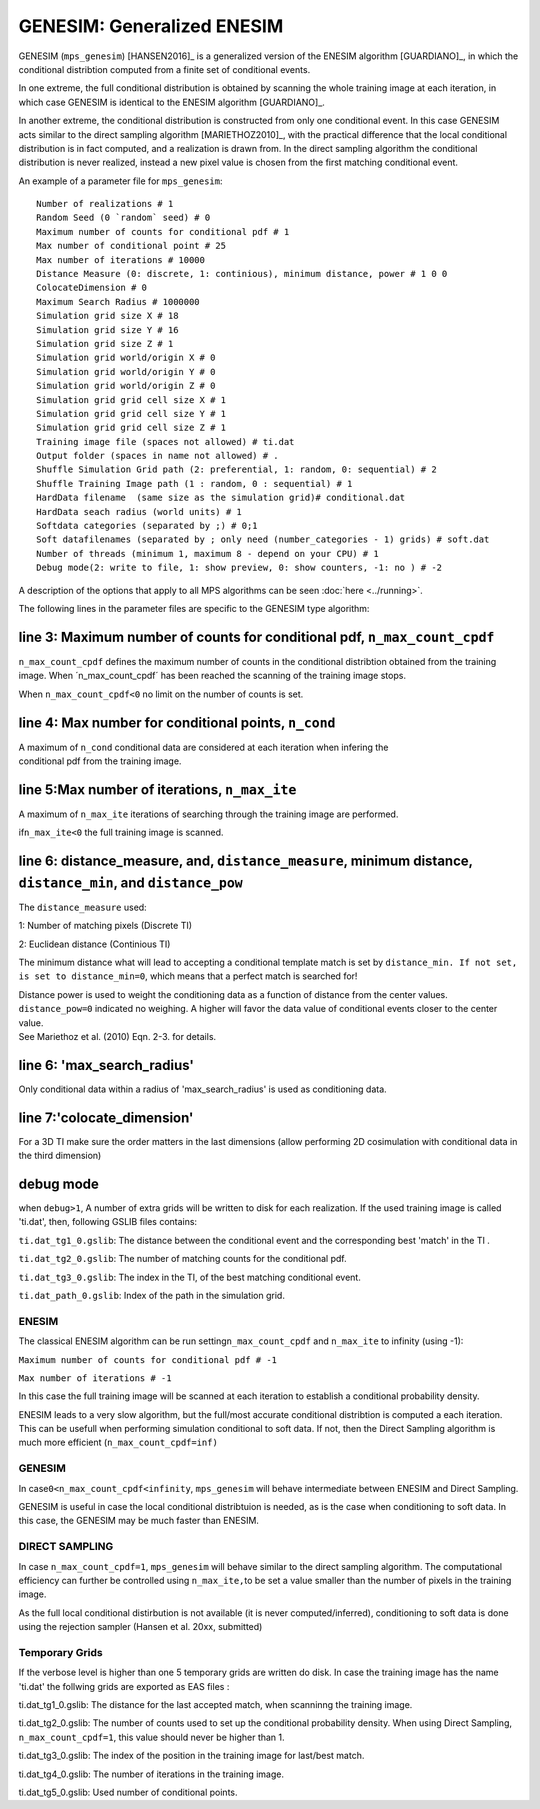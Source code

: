 GENESIM: Generalized ENESIM
===========================

GENESIM (``mps_genesim``) [HANSEN2016]_ is a generalized version of the ENESIM algorithm [GUARDIANO]_, in which the conditional distribtion computed from a finite set of conditional events. 

In one extreme, the full conditional distribution is obtained by scanning the whole training image at each iteration, in which case GENESIM is identical to the ENESIM algorithm [GUARDIANO]_.

In another extreme, the conditional distribution is constructed from only one conditional event. In this case GENESIM acts similar to the direct sampling algorithm [MARIETHOZ2010]_, with the practical difference that the local conditional distribution is in fact computed, and a realization is drawn from. In the direct sampling algorithm the conditional distribution is never realized, instead a new pixel value is chosen from the first matching conditional event.



An example of a parameter file for ``mps_genesim``:

::

    Number of realizations # 1
    Random Seed (0 `random` seed) # 0
    Maximum number of counts for conditional pdf # 1
    Max number of conditional point # 25
    Max number of iterations # 10000
    Distance Measure (0: discrete, 1: continious), minimum distance, power # 1 0 0
    ColocateDimension # 0
    Maximum Search Radius # 1000000
    Simulation grid size X # 18
    Simulation grid size Y # 16
    Simulation grid size Z # 1
    Simulation grid world/origin X # 0
    Simulation grid world/origin Y # 0
    Simulation grid world/origin Z # 0
    Simulation grid grid cell size X # 1
    Simulation grid grid cell size Y # 1
    Simulation grid grid cell size Z # 1
    Training image file (spaces not allowed) # ti.dat
    Output folder (spaces in name not allowed) # .
    Shuffle Simulation Grid path (2: preferential, 1: random, 0: sequential) # 2
    Shuffle Training Image path (1 : random, 0 : sequential) # 1
    HardData filename  (same size as the simulation grid)# conditional.dat
    HardData seach radius (world units) # 1
    Softdata categories (separated by ;) # 0;1
    Soft datafilenames (separated by ; only need (number_categories - 1) grids) # soft.dat
    Number of threads (minimum 1, maximum 8 - depend on your CPU) # 1
    Debug mode(2: write to file, 1: show preview, 0: show counters, -1: no ) # -2

A description of the options that apply to all MPS algorithms can be
seen :doc:`here <../running>`.


The following lines in the parameter files are specific to the GENESIM
type algorithm:

line 3: Maximum number of counts for conditional pdf, ``n_max_count_cpdf``
^^^^^^^^^^^^^^^^^^^^^^^^^^^^^^^^^^^^^^^^^^^^^^^^^^^^^^^^^^^^^^^^^^^^^^^^^^

``n_max_count_cpdf`` defines the maximum number of counts in the
conditional distribtion obtained from the training image. When
´n\_max\_count\_cpdf´ has been reached the scanning of the training
image stops.

When ``n_max_count_cpdf<0`` no limit on the number of counts is set.

line 4: Max number for conditional points, ``n_cond``
^^^^^^^^^^^^^^^^^^^^^^^^^^^^^^^^^^^^^^^^^^^^^^^^^^^^^

| A maximum of ``n_cond`` conditional data are considered at each
  iteration when infering the
| conditional pdf from the training image.

line 5:Max number of iterations, ``n_max_ite``
^^^^^^^^^^^^^^^^^^^^^^^^^^^^^^^^^^^^^^^^^^^^^^

A maximum of ``n_max_ite`` iterations of searching through the training
image are performed.

if\ ``n_max_ite<0`` the full training image is scanned.

line 6: distance\_measure, and, ``distance_measure``, minimum distance, ``distance_min``, and ``distance_pow``
^^^^^^^^^^^^^^^^^^^^^^^^^^^^^^^^^^^^^^^^^^^^^^^^^^^^^^^^^^^^^^^^^^^^^^^^^^^^^^^^^^^^^^^^^^^^^^^^^^^^^^^^^^^^^^

The ``distance_measure`` used:

1: Number of matching pixels (Discrete TI)

2: Euclidean distance (Continious TI)

The minimum distance what will lead to accepting a conditional template
match is set by ``distance_min. If not set, is set to distance_min=0``,
which means that a perfect match is searched for!

| Distance power is used to weight the conditioning data as a function
  of distance from the center values. ``distance_pow=0`` indicated no
  weighing. A higher will favor the data value of conditional events
  closer to the center value.
| See Mariethoz et al. (2010) Eqn. 2-3. for details.

line 6: 'max\_search\_radius'
^^^^^^^^^^^^^^^^^^^^^^^^^^^^^

Only conditional data within a radius of 'max\_search\_radius' is used
as conditioning data.

line 7:'colocate\_dimension'
^^^^^^^^^^^^^^^^^^^^^^^^^^^^

For a 3D TI make sure the order matters in the last dimensions (allow
performing 2D cosimulation with conditional data in the third dimension)

debug mode
^^^^^^^^^^

when ``debug>1``, A number of extra grids will be written to disk for
each realization. If the used training image is called 'ti.dat', then,
following GSLIB files contains:

``ti.dat_tg1_0.gslib``: The distance between the conditional event and
the corresponding best 'match' in the TI .

``ti.dat_tg2_0.gslib``: The number of matching counts for the
conditional pdf.

``ti.dat_tg3_0.gslib``: The index in the TI, of the best matching
conditional event.

``ti.dat_path_0.gslib``: Index of the path in the simulation grid.

ENESIM
------

The classical ENESIM algorithm can be run setting\ ``n_max_count_cpdf``
and ``n_max_ite`` to infinity (using -1):

``Maximum number of counts for conditional pdf # -1``

``Max number of iterations # -1``

In this case the full training image will be scanned at each iteration
to establish a conditional probability density.

ENESIM leads to a very slow algorithm, but the full/most accurate
conditional distribtion is computed a each iteration. This can be
usefull when performing simulation conditional to soft data. If not,
then the Direct Sampling algorithm is much more efficient
(``n_max_count_cpdf=inf)``

GENESIM
-------

In case\ ``0<n_max_count_cpdf<infinity``, ``mps_genesim`` will behave
intermediate between ENESIM and Direct Sampling.

GENESIM is useful in case the local conditional distribtuion is needed,
as is the case when conditioning to soft data. In this case, the GENESIM
may be much faster than ENESIM.

DIRECT SAMPLING
---------------

In case ``n_max_count_cpdf=1``, ``mps_genesim`` will behave similar to
the direct sampling algorithm. The computational efficiency can further
be controlled using ``n_max_ite,``\ to be set a value smaller than the
number of pixels in the training image.

As the full local conditional distirbution is not available (it is never
computed/inferred), conditioning to soft data is done using the
rejection sampler (Hansen et al. 20xx, submitted)

Temporary Grids
---------------

If the verbose level is higher than one 5 temporary grids are written do
disk. In case the training image has the name 'ti.dat' the follwing
grids are exported as EAS files :

ti.dat\_tg1\_0.gslib: The distance for the last accepted match, when
scanninng the training image.

ti.dat\_tg2\_0.gslib: The number of counts used to set up the
conditional probability density. When using Direct Sampling,
``n_max_count_cpdf=1``, this value should never be higher than 1.

ti.dat\_tg3\_0.gslib: The index of the position in the training image
for last/best match.

ti.dat\_tg4\_0.gslib: The number of iterations in the training image.

ti.dat\_tg5\_0.gslib: Used number of conditional points.
